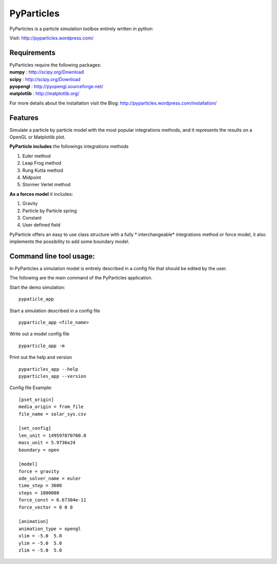PyParticles 
===========

PyParticles is a particle simulation toolbox entirely written in python

Visit: http://pyparticles.wordpress.com/

Requirements
------------
| PyParticles require the following packages:

| **numpy** : http://scipy.org/Download
| **scipy** : http://scipy.org/Download
| **pyopengl** : http://pyopengl.sourceforge.net/
| **matplotlib** : http://matplotlib.org/

For more details about the installation visit the Blog: http://pyparticles.wordpress.com/installation/

Features
--------

Simulate a particle by particle model with the most popular integrations methods, and it represents the results on a OpenGL or Matplotlib plot.

**PyParticle includes** the followings integrations methods 

#. Euler method
#. Leap Frog method
#. Rung Kutta method
#. Midpoint
#. Stormer Verlet method

**As a forces model** it includes:

#. Gravity
#. Particle by Particle spring
#. Constant
#. User defined field

PyParticle offers an easy to use class structure with a fully * interchangeable* integrations method or force model, it also implements the possibility to add some boundary model.

Command line tool usage:
------------------------

In PyParticles a simulation model is entirely described in a config file that should be edited by the user.

The following are the main command of the PyParticles application.

Start the demo simulation: ::

    pypaticle_app
    

Start a simulation described in a config file ::

    pyparticle_app <file_name>
    

Write out a model config file ::
    
    pyparticle_app -m
    

Print out the help and version ::

    pyparticles_app --help
    pyparticles_app --version
    

Config file Example: ::

    [pset_origin]
    media_origin = from_file
    file_name = solar_sys.csv
    
    [set_config]
    len_unit = 149597870700.0
    mass_unit = 5.9736e24
    boundary = open
    
    [model]
    force = gravity
    ode_solver_name = euler
    time_step = 3600
    steps = 1000000
    force_const = 6.67384e-11
    force_vector = 0 0 0
    
    [animation]
    animation_type = opengl
    xlim = -5.0  5.0
    ylim = -5.0  5.0
    zlim = -5.0  5.0


